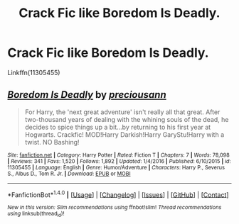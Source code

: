 #+TITLE: Crack Fic like Boredom Is Deadly.

* Crack Fic like Boredom Is Deadly.
:PROPERTIES:
:Author: Lakas1236547
:Score: 4
:DateUnix: 1504387966.0
:DateShort: 2017-Sep-03
:FlairText: Request
:END:
Linkffn(11305455)


** [[http://www.fanfiction.net/s/11305455/1/][*/Boredom Is Deadly/*]] by [[https://www.fanfiction.net/u/4626476/preciousann][/preciousann/]]

#+begin_quote
  For Harry, the 'next great adventure' isn't really all that great. After two-thousand years of dealing with the whining souls of the dead, he decides to spice things up a bit...by returning to his first year at Hogwarts. Crackfic! MOD!Harry Darkish!Harry GaryStu!Harry with a twist. NO Bashing!
#+end_quote

^{/Site/: [[http://www.fanfiction.net/][fanfiction.net]] *|* /Category/: Harry Potter *|* /Rated/: Fiction T *|* /Chapters/: 7 *|* /Words/: 78,098 *|* /Reviews/: 341 *|* /Favs/: 1,520 *|* /Follows/: 1,892 *|* /Updated/: 1/4/2016 *|* /Published/: 6/10/2015 *|* /id/: 11305455 *|* /Language/: English *|* /Genre/: Humor/Adventure *|* /Characters/: Harry P., Severus S., Albus D., Tom R. Jr. *|* /Download/: [[http://www.ff2ebook.com/old/ffn-bot/index.php?id=11305455&source=ff&filetype=epub][EPUB]] or [[http://www.ff2ebook.com/old/ffn-bot/index.php?id=11305455&source=ff&filetype=mobi][MOBI]]}

--------------

*FanfictionBot*^{1.4.0} *|* [[[https://github.com/tusing/reddit-ffn-bot/wiki/Usage][Usage]]] | [[[https://github.com/tusing/reddit-ffn-bot/wiki/Changelog][Changelog]]] | [[[https://github.com/tusing/reddit-ffn-bot/issues/][Issues]]] | [[[https://github.com/tusing/reddit-ffn-bot/][GitHub]]] | [[[https://www.reddit.com/message/compose?to=tusing][Contact]]]

^{/New in this version: Slim recommendations using/ ffnbot!slim! /Thread recommendations using/ linksub(thread_id)!}
:PROPERTIES:
:Author: FanfictionBot
:Score: 2
:DateUnix: 1504387979.0
:DateShort: 2017-Sep-03
:END:
